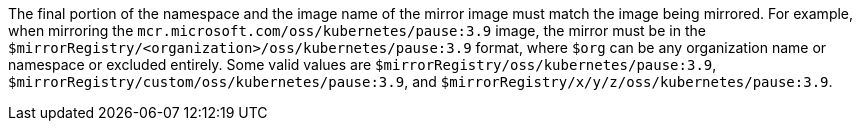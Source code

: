 // Text snippet included in the following modules:
//
// * modules/images-configuration-registry-mirror-configuring
// * wmco-disconnected-cluster.adoc

:_mod-docs-content-type: SNIPPET

The final portion of the namespace and the image name of the mirror image must match the image being mirrored. For example, when mirroring the `mcr.microsoft.com/oss/kubernetes/pause:3.9` image, the mirror must be in the `$mirrorRegistry/<organization>/oss/kubernetes/pause:3.9` format, where `$org` can be any organization name or namespace or excluded entirely. Some valid values are `$mirrorRegistry/oss/kubernetes/pause:3.9`, `$mirrorRegistry/custom/oss/kubernetes/pause:3.9`, and `$mirrorRegistry/x/y/z/oss/kubernetes/pause:3.9`. 
